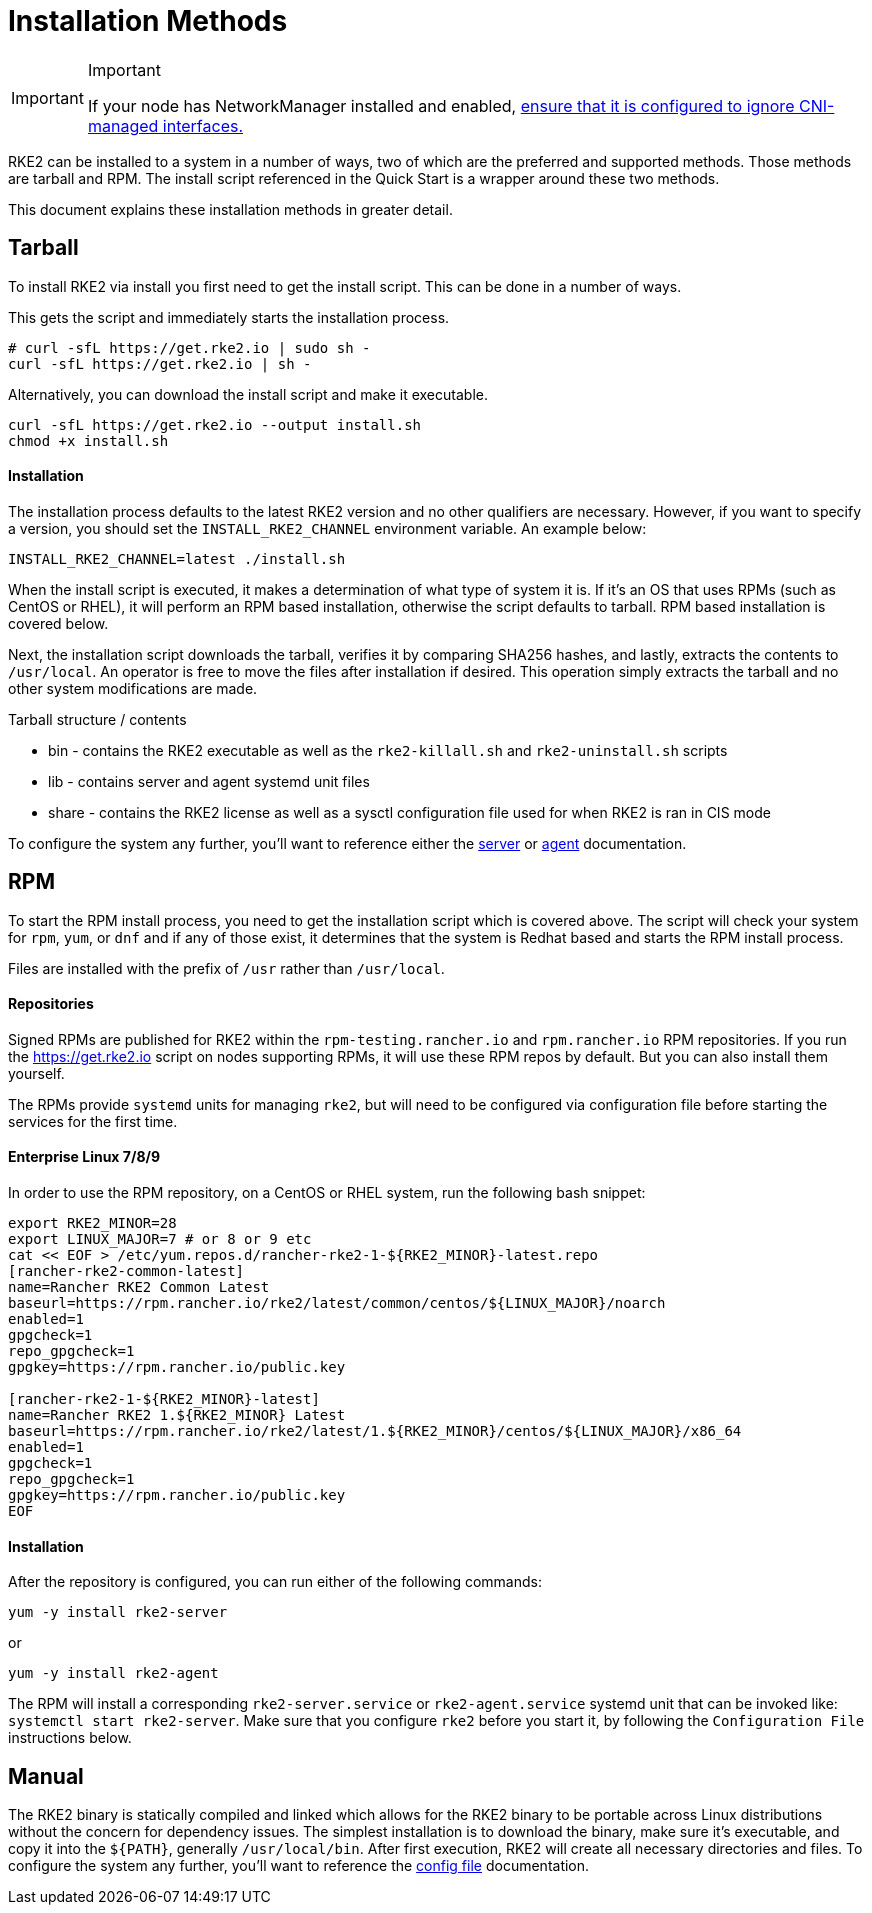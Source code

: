 = Installation Methods

[IMPORTANT]
.Important
====
If your node has NetworkManager installed and enabled, link:../known_issues.md#networkmanager[ensure that it is configured to ignore CNI-managed interfaces.]
====

RKE2 can be installed to a system in a number of ways, two of which are the preferred and supported methods. Those methods are tarball and RPM. The install script referenced in the Quick Start is a wrapper around these two methods.

This document explains these installation methods in greater detail.

== Tarball

To install RKE2 via install you first need to get the install script. This can be done in a number of ways.

This gets the script and immediately starts the installation process.

[,sh]
----
# curl -sfL https://get.rke2.io | sudo sh -
curl -sfL https://get.rke2.io | sh -
----

Alternatively, you can download the install script and make it executable.

[,sh]
----
curl -sfL https://get.rke2.io --output install.sh
chmod +x install.sh
----

[discrete]
==== Installation

The installation process defaults to the latest RKE2 version and no other qualifiers are necessary. However, if you want to specify a version, you should set the `INSTALL_RKE2_CHANNEL` environment variable. An example below:

[,bash]
----
INSTALL_RKE2_CHANNEL=latest ./install.sh
----

When the install script is executed, it makes a determination of what type of system it is. If it's an OS that uses RPMs (such as CentOS or RHEL), it will perform an RPM based installation, otherwise the script defaults to tarball. RPM based installation is covered below.

Next, the installation script downloads the tarball, verifies it by comparing SHA256 hashes, and lastly, extracts the contents to `/usr/local`. An operator is free to move the files after installation if desired. This operation simply extracts the tarball and no other system modifications are made.

Tarball structure / contents

* bin - contains the RKE2 executable as well as the `rke2-killall.sh` and `rke2-uninstall.sh` scripts
* lib - contains server and agent systemd unit files
* share - contains the RKE2 license as well as a sysctl configuration file used for when RKE2 is ran in CIS mode

To configure the system any further, you'll want to reference either the xref:../reference/server_config.adoc[server] or xref:../reference/linux_agent_config.adoc[agent] documentation.

== RPM

To start the RPM install process, you need to get the installation script which is covered above. The script will check your system for `rpm`, `yum`, or `dnf` and if any of those exist, it determines that the system is Redhat based and starts the RPM install process.

Files are installed with the prefix of `/usr` rather than `/usr/local`.

[discrete]
==== Repositories

Signed RPMs are published for RKE2 within the `rpm-testing.rancher.io` and `rpm.rancher.io` RPM repositories. If you run the https://get.rke2.io script on nodes supporting RPMs, it will use these RPM repos by default. But you can also install them yourself.

The RPMs provide `systemd` units for managing `rke2`, but will need to be configured via configuration file before starting the services for the first time.

[discrete]
==== Enterprise Linux 7/8/9

In order to use the RPM repository, on a CentOS or RHEL system, run the following bash snippet:

[,bash]
----
export RKE2_MINOR=28
export LINUX_MAJOR=7 # or 8 or 9 etc
cat << EOF > /etc/yum.repos.d/rancher-rke2-1-${RKE2_MINOR}-latest.repo
[rancher-rke2-common-latest]
name=Rancher RKE2 Common Latest
baseurl=https://rpm.rancher.io/rke2/latest/common/centos/${LINUX_MAJOR}/noarch
enabled=1
gpgcheck=1
repo_gpgcheck=1
gpgkey=https://rpm.rancher.io/public.key

[rancher-rke2-1-${RKE2_MINOR}-latest]
name=Rancher RKE2 1.${RKE2_MINOR} Latest
baseurl=https://rpm.rancher.io/rke2/latest/1.${RKE2_MINOR}/centos/${LINUX_MAJOR}/x86_64
enabled=1
gpgcheck=1
repo_gpgcheck=1
gpgkey=https://rpm.rancher.io/public.key
EOF
----

[discrete]
==== Installation

After the repository is configured, you can run either of the following commands:

[,sh]
----
yum -y install rke2-server
----

or

[,sh]
----
yum -y install rke2-agent
----

The RPM will install a corresponding `rke2-server.service` or `rke2-agent.service` systemd unit that can be invoked like: `systemctl start rke2-server`. Make sure that you configure `rke2` before you start it, by following the `Configuration File` instructions below.

== Manual

The RKE2 binary is statically compiled and linked which allows for the RKE2 binary to be portable across Linux distributions without the concern for dependency issues. The simplest installation is to download the binary, make sure it's executable, and copy it into the `+${PATH}+`, generally `/usr/local/bin`. After first execution, RKE2 will create all necessary directories and files. To configure the system any further, you'll want to reference the xref:./configuration.adoc[config file] documentation.
